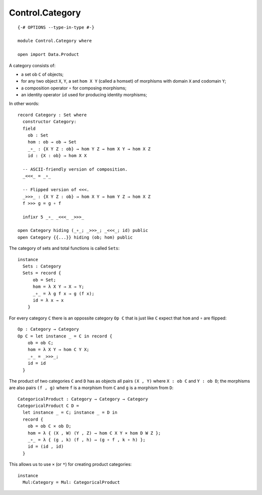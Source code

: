 ****************
Control.Category
****************
::

  {-# OPTIONS --type-in-type #-}

  module Control.Category where

  open import Data.Product

A category consists of: 

- a set ob ``C`` of objects; 
- for any two object ``X``, ``Y``, a set ``hom X Y`` (called a homset) of   
  morphisms with domain ``X`` and codomain ``Y``; 
- a composition operator ``∘`` for composing morphisms;
- an identity operator ``id`` used for producing identity morphisms;

In other words::

  record Category : Set where
    constructor Category:
    field
      ob : Set
      hom : ob → ob → Set
      _∘_ : {X Y Z : ob} → hom Y Z → hom X Y → hom X Z
      id : {X : ob} → hom X X

    -- ASCII-friendly version of composition.
    _<<<_ = _∘_

    -- Flipped version of <<<.
    _>>>_ : {X Y Z : ob} → hom X Y → hom Y Z → hom X Z
    f >>> g = g ∘ f

    infixr 5 _∘_ _<<<_ _>>>_

  open Category hiding (_∘_; _>>>_; _<<<_; id) public
  open Category {{...}} hiding (ob; hom) public

The category of sets and total functions is called ``Sets``::

  instance
    Sets : Category
    Sets = record {
        ob = Set;
        hom = λ X Y → X → Y;
        _∘_ = λ g f x → g (f x);
        id = λ x → x
      }

For every category ``C`` there is an oppossite category ``Op C`` that is just like ``C`` expect that ``hom`` and ``∘`` are flipped::

  Op : Category → Category
  Op C = let instance _ = C in record {
      ob = ob C;
      hom = λ X Y → hom C Y X;
      _∘_ = _>>>_;
      id = id
    }

The product of two categories ``C`` and ``D`` has as objects all pairs ``(X ,
Y)`` where ``X : ob C`` and ``Y : ob D``; the morphisms are also pairs ``(f ,
g)`` where ``f`` is a morphism from ``C`` and ``g`` is a morphism from ``D``::

  CategoricalProduct : Category → Category → Category
  CategoricalProduct C D =
    let instance _ = C; instance _ = D in
    record {
      ob = ob C × ob D;
      hom = λ { (X , W) (Y , Z) → hom C X Y × hom D W Z };
      _∘_ = λ { (g , k) (f , h) → (g ∘ f , k ∘ h) };
      id = (id , id)
    }

This allows us to use ``×`` (or ``*``) for creating product categories::

  instance 
    Mul:Category = Mul: CategoricalProduct
